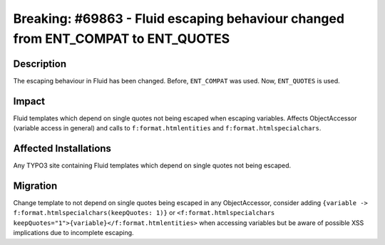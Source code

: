 =================================================================================
Breaking: #69863 - Fluid escaping behaviour changed from ENT_COMPAT to ENT_QUOTES
=================================================================================

Description
===========

The escaping behaviour in Fluid has been changed. Before, ``ENT_COMPAT`` was used.
Now, ``ENT_QUOTES`` is used.


Impact
======

Fluid templates which depend on single quotes not being escaped when escaping variables. Affects ObjectAccessor (variable access in general) and calls to ``f:format.htmlentities`` and  ``f:format.htmlspecialchars``.


Affected Installations
======================

Any TYPO3 site containing Fluid templates which depend on single quotes not being escaped.


Migration
=========

Change template to not depend on single quotes being escaped in any ObjectAccessor, consider adding ``{variable -> f:format.htmlspecialchars(keepQuotes: 1)}`` or ``<f:format.htmlspecialchars keepQuotes="1">{variable}</f:format.htmlentities>`` when accessing variables but be aware of possible XSS implications due to incomplete escaping.
